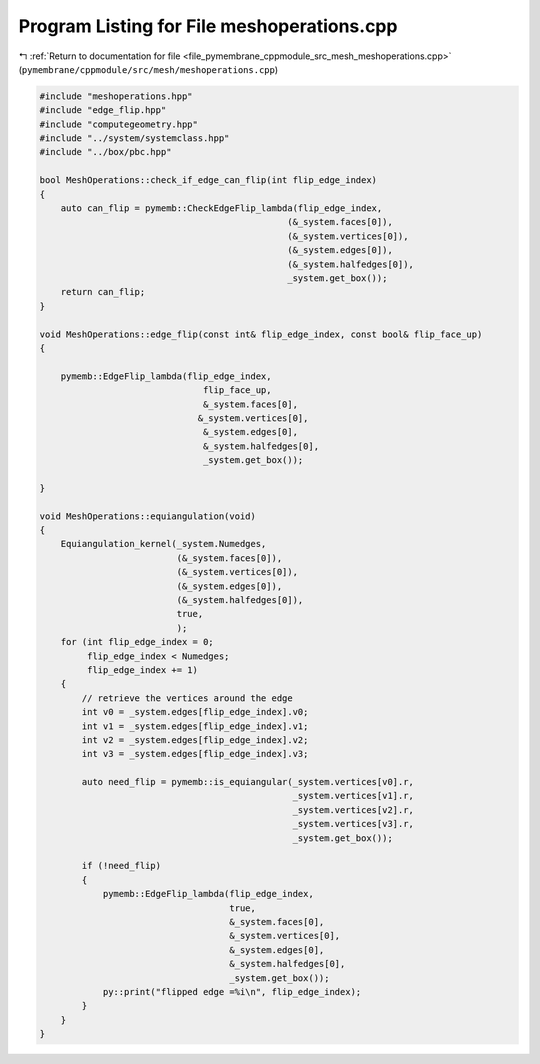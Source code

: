 
.. _program_listing_file_pymembrane_cppmodule_src_mesh_meshoperations.cpp:

Program Listing for File meshoperations.cpp
===========================================

|exhale_lsh| :ref:`Return to documentation for file <file_pymembrane_cppmodule_src_mesh_meshoperations.cpp>` (``pymembrane/cppmodule/src/mesh/meshoperations.cpp``)

.. |exhale_lsh| unicode:: U+021B0 .. UPWARDS ARROW WITH TIP LEFTWARDS

.. code-block:: cpp

   #include "meshoperations.hpp"
   #include "edge_flip.hpp"
   #include "computegeometry.hpp"
   #include "../system/systemclass.hpp"
   #include "../box/pbc.hpp"
   
   bool MeshOperations::check_if_edge_can_flip(int flip_edge_index)
   {
       auto can_flip = pymemb::CheckEdgeFlip_lambda(flip_edge_index,
                                                  (&_system.faces[0]),
                                                  (&_system.vertices[0]),
                                                  (&_system.edges[0]),
                                                  (&_system.halfedges[0]),
                                                  _system.get_box());
       return can_flip;
   }
   
   void MeshOperations::edge_flip(const int& flip_edge_index, const bool& flip_face_up)
   {
   
       pymemb::EdgeFlip_lambda(flip_edge_index,
                                  flip_face_up,
                                  &_system.faces[0],
                                 &_system.vertices[0],
                                  &_system.edges[0],
                                  &_system.halfedges[0],
                                  _system.get_box());
   
   }
   
   void MeshOperations::equiangulation(void)
   {
       Equiangulation_kernel(_system.Numedges,
                             (&_system.faces[0]),
                             (&_system.vertices[0]),
                             (&_system.edges[0]),
                             (&_system.halfedges[0]),
                             true,
                             );
       for (int flip_edge_index = 0;
            flip_edge_index < Numedges;
            flip_edge_index += 1)
       {
           // retrieve the vertices around the edge
           int v0 = _system.edges[flip_edge_index].v0;
           int v1 = _system.edges[flip_edge_index].v1;
           int v2 = _system.edges[flip_edge_index].v2;
           int v3 = _system.edges[flip_edge_index].v3;
   
           auto need_flip = pymemb::is_equiangular(_system.vertices[v0].r, 
                                                   _system.vertices[v1].r, 
                                                   _system.vertices[v2].r, 
                                                   _system.vertices[v3].r, 
                                                   _system.get_box());
   
           if (!need_flip)
           {
               pymemb::EdgeFlip_lambda(flip_edge_index,
                                       true,
                                       &_system.faces[0],
                                       &_system.vertices[0],
                                       &_system.edges[0],
                                       &_system.halfedges[0],
                                       _system.get_box());
               py::print("flipped edge =%i\n", flip_edge_index);
           }
       }
   }

